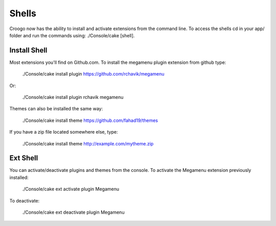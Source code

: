 Shells
######

Croogo now has the ability to install and activate extensions from the command line. To access the shells cd in your app/ folder and run the commands using: ./Console/cake [shell].

Install Shell
=============

Most extensions you'll find on Github.com. To install the megamenu plugin extension from github type:

    ./Console/cake install plugin https://github.com/rchavik/megamenu

Or:

    ./Console/cake install plugin rchavik megamenu

Themes can also be installed the same way:

    ./Console/cake install theme https://github.com/fahad19/themes

If you have a zip file located somewhere else, type:

    ./Console/cake install theme http://example.com/mytheme.zip

Ext Shell
=========

You can activate/deactivate plugins and themes from the console. To activate the Megamenu extension previously installed:

    ./Console/cake ext activate plugin Megamenu

To deactivate:

    ./Console/cake ext deactivate plugin Megamenu